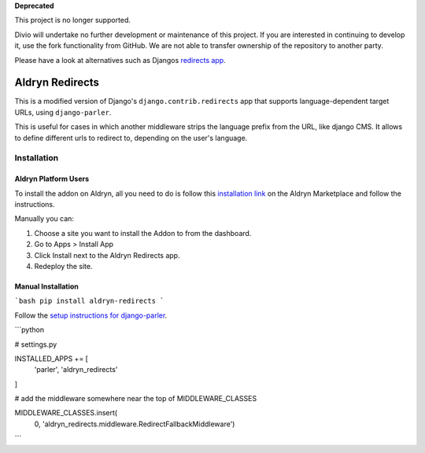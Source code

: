 **Deprecated**

This project is no longer supported.

Divio will undertake no further development or maintenance of this project. If you are interested in continuing to develop it, use the fork functionality from GitHub. We are not able to transfer ownership of the repository to another party.

Please have a look at alternatives such as Djangos `redirects app <https://docs.djangoproject.com/en/dev/ref/contrib/redirects/>`_.

################
Aldryn Redirects
################

This is a modified version of Django's ``django.contrib.redirects`` app that
supports language-dependent target URLs, using ``django-parler``.

This is useful for cases in which another middleware strips the language
prefix from the URL, like django CMS. It allows to define different urls to
redirect to, depending on the user's language.

************
Installation
************

Aldryn Platform Users
#####################

To install the addon on Aldryn, all you need to do is follow this
`installation link <https://control.aldryn.com/control/?select_project_for_addon=aldryn-redirects>`_
on the Aldryn Marketplace and follow the instructions.

Manually you can:

#. Choose a site you want to install the Addon to from the dashboard.
#. Go to Apps > Install App
#. Click Install next to the Aldryn Redirects app.
#. Redeploy the site.


Manual Installation
###################


```bash
pip install aldryn-redirects
```

Follow the `setup instructions for django-parler <http://django-parler.readthedocs.org/>`_.

```python

# settings.py

INSTALLED_APPS += [
    'parler',
    'aldryn_redirects'
]

# add the middleware somewhere near the top of MIDDLEWARE_CLASSES

MIDDLEWARE_CLASSES.insert(
    0, 'aldryn_redirects.middleware.RedirectFallbackMiddleware')
```
